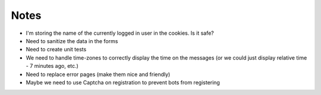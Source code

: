 Notes
=====

* I'm storing the name of the currently logged in user in the cookies. Is it safe?
* Need to sanitize the data in the forms
* Need to create unit tests
* We need to handle time-zones to correctly display the time on the messages
  (or we could just display relative time - 7 minutes ago, etc.)
* Need to replace error pages (make them nice and friendly)
* Maybe we need to use Captcha on registration to prevent bots from registering